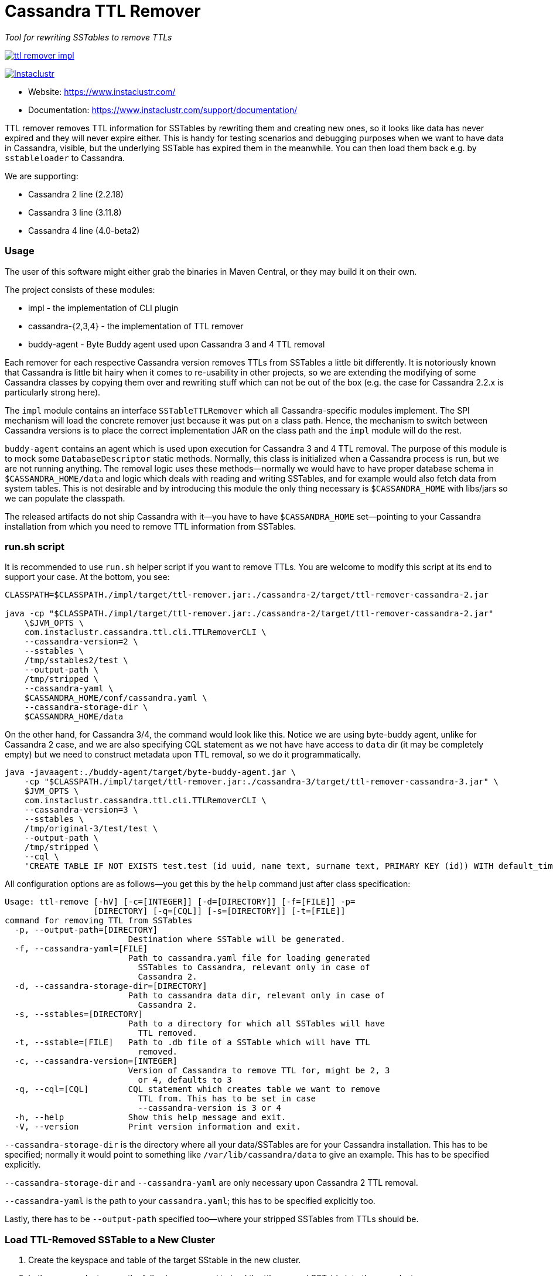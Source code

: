 # Cassandra TTL Remover

_Tool for rewriting SSTables to remove TTLs_

image:https://img.shields.io/maven-central/v/com.instaclustr/ttl-remover-impl.svg?label=Maven%20Central[link=https://search.maven.org/search?q=g:%22com.instaclustr%22%20AND%20a:%22ttl-remover-impl%22]

image:https://circleci.com/gh/instaclustr/cassandra-ttl-remover.svg?style=svg["Instaclustr",link="https://circleci.com/gh/instaclustr/cassandra-ttl-remover"]

- Website: https://www.instaclustr.com/
- Documentation: https://www.instaclustr.com/support/documentation/

TTL remover removes TTL information for SSTables by rewriting them and creating new ones, so it looks like data has never expired and they will never expire either.
This is handy for testing scenarios and debugging purposes when we want to have data in Cassandra, visible, but the underlying SSTable has expired them in the meanwhile.
You can then load them back e.g. by `sstableloader` to Cassandra.

We are supporting:

* Cassandra 2 line (2.2.18)
* Cassandra 3 line (3.11.8)
* Cassandra 4 line (4.0-beta2)

### Usage

The user of this software might either grab the binaries in Maven Central, or they may build it on their own.

The project consists of these modules:

* impl - the implementation of CLI plugin
* cassandra-{2,3,4} - the implementation of TTL remover
* buddy-agent - Byte Buddy agent used upon Cassandra 3 and 4 TTL removal

Each remover for each respective Cassandra version removes TTLs from SSTables a little bit differently.
It is notoriously known that Cassandra is little bit hairy when it comes to re-usability in other projects,
so we are extending the modifying of some Cassandra classes by copying them over and rewriting stuff which
can not be out of the box (e.g. the case for Cassandra 2.2.x is particularly strong here).

The `impl` module contains an interface `SSTableTTLRemover` which all Cassandra-specific modules
implement. The SPI mechanism will load the concrete remover just because it was put on a class path.
Hence, the mechanism to switch between Cassandra versions is to place the correct implementation
JAR on the class path and the `impl` module will do the rest.

`buddy-agent` contains an agent which is used upon execution for Cassandra 3 and 4 TTL removal. The purpose of this
module is to mock some `DatabaseDescriptor` static methods. Normally, this class is initialized when a Cassandra process is run,
but we are not running anything. The removal logic uses these methods—normally we would have to have
proper database schema in `$CASSANDRA_HOME/data` and logic which deals with reading and writing SSTables, and for example
would also fetch data from system tables. This is not desirable and by introducing this module
the only thing necessary is `$CASSANDRA_HOME` with libs/jars so we can populate the classpath.

The released artifacts do not ship Cassandra with it—you have to have `$CASSANDRA_HOME` set—pointing
to your Cassandra installation from which you need to remove TTL information from SSTables.

### run.sh script

It is recommended to use `run.sh` helper script if you want to remove TTLs. You are welcome to
modify this script at its end to support your case. At the bottom, you see:

----
CLASSPATH=$CLASSPATH./impl/target/ttl-remover.jar:./cassandra-2/target/ttl-remover-cassandra-2.jar

java -cp "$CLASSPATH./impl/target/ttl-remover.jar:./cassandra-2/target/ttl-remover-cassandra-2.jar"
    \$JVM_OPTS \
    com.instaclustr.cassandra.ttl.cli.TTLRemoverCLI \
    --cassandra-version=2 \
    --sstables \
    /tmp/sstables2/test \
    --output-path \
    /tmp/stripped \
    --cassandra-yaml \
    $CASSANDRA_HOME/conf/cassandra.yaml \
    --cassandra-storage-dir \
    $CASSANDRA_HOME/data
----

On the other hand, for Cassandra 3/4, the command would look like this. Notice we are using
byte-buddy agent, unlike for Cassandra 2 case, and we are also specifying CQL statement as we
not have have access to `data` dir (it may be completely empty) but we need to construct metadata
upon TTL removal, so we do it programmatically.

----
java -javaagent:./buddy-agent/target/byte-buddy-agent.jar \
    -cp "$CLASSPATH./impl/target/ttl-remover.jar:./cassandra-3/target/ttl-remover-cassandra-3.jar" \
    $JVM_OPTS \
    com.instaclustr.cassandra.ttl.cli.TTLRemoverCLI \
    --cassandra-version=3 \
    --sstables \
    /tmp/original-3/test/test \
    --output-path \
    /tmp/stripped \
    --cql \
    'CREATE TABLE IF NOT EXISTS test.test (id uuid, name text, surname text, PRIMARY KEY (id)) WITH default_time_to_live = 10;'
----

All configuration options are as follows—you get this by the `help` command just after class specification:

----
Usage: ttl-remove [-hV] [-c=[INTEGER]] [-d=[DIRECTORY]] [-f=[FILE]] -p=
                  [DIRECTORY] [-q=[CQL]] [-s=[DIRECTORY]] [-t=[FILE]]
command for removing TTL from SSTables
  -p, --output-path=[DIRECTORY]
                         Destination where SSTable will be generated.
  -f, --cassandra-yaml=[FILE]
                         Path to cassandra.yaml file for loading generated
                           SSTables to Cassandra, relevant only in case of
                           Cassandra 2.
  -d, --cassandra-storage-dir=[DIRECTORY]
                         Path to cassandra data dir, relevant only in case of
                           Cassandra 2.
  -s, --sstables=[DIRECTORY]
                         Path to a directory for which all SSTables will have
                           TTL removed.
  -t, --sstable=[FILE]   Path to .db file of a SSTable which will have TTL
                           removed.
  -c, --cassandra-version=[INTEGER]
                         Version of Cassandra to remove TTL for, might be 2, 3
                           or 4, defaults to 3
  -q, --cql=[CQL]        CQL statement which creates table we want to remove
                           TTL from. This has to be set in case
                           --cassandra-version is 3 or 4
  -h, --help             Show this help message and exit.
  -V, --version          Print version information and exit.

----

`--cassandra-storage-dir` is the directory where all your data/SSTables are
for your Cassandra installation. This has to be specified; normally it would point to something like
`/var/lib/cassandra/data` to give an example. This has to be specified explicitly.

`--cassandra-storage-dir` and `--cassandra-yaml` are only necessary upon Cassandra 2 TTL removal.

`--cassandra-yaml` is the path to your `cassandra.yaml`; this has to be specified explicitly too.

Lastly, there has to be `--output-path` specified too—where your stripped SSTables from TTLs should be.

### Load TTL-Removed SSTable to a New Cluster

1. Create the keyspace and table of the target SStable in the new cluster.

2. In the source cluster, use the following command to load the ttl-removed SSTable into the new cluster.

        ./sstableloader -d <ip address of new cluster node> [path to the ttl-removed sstable folder]

### Build

----
$ mvn clean install
----

Tests are skipped by `mvn clean install -DskipTests`.

Please be sure that your $CASSANDRA_HOME **is not** set. Unit tests are starting an embedded Cassandra
instance which is setting its own "Cassandra home", and having this set externally would confuse tests
as it would react to a different Cassandra home.

### Further Information

See Danyang Li's blog ["TTLRemover: Tool for Removing Cassandra TTLs for Recovery and Testing Purposes"](https://www.instaclustr.com/ttlremover-tool-for-removing-cassandra-ttls-for-recovery-and-testing-purposes/)

Please see https://www.instaclustr.com/support/documentation/announcements/instaclustr-open-source-project-status/ for Instaclustr support status of this project
